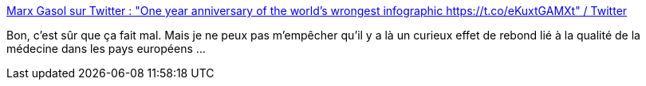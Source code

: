 :jbake-type: post
:jbake-status: published
:jbake-title: Marx Gasol sur Twitter : "One year anniversary of the world's wrongest infographic https://t.co/eKuxtGAMXt" / Twitter
:jbake-tags: épidémie,mort,visualisation,_mois_mars,_année_2021
:jbake-date: 2021-03-12
:jbake-depth: ../
:jbake-uri: shaarli/1615562446000.adoc
:jbake-source: https://nicolas-delsaux.hd.free.fr/Shaarli?searchterm=https%3A%2F%2Ftwitter.com%2Fsocialistraptor%2Fstatus%2F1369920223147483139&searchtags=%C3%A9pid%C3%A9mie+mort+visualisation+_mois_mars+_ann%C3%A9e_2021
:jbake-style: shaarli

https://twitter.com/socialistraptor/status/1369920223147483139[Marx Gasol sur Twitter : "One year anniversary of the world's wrongest infographic https://t.co/eKuxtGAMXt" / Twitter]

Bon, c'est sûr que ça fait mal. Mais je ne peux pas m'empêcher qu'il y a là un curieux effet de rebond lié à la qualité de la médecine dans les pays européens ...
